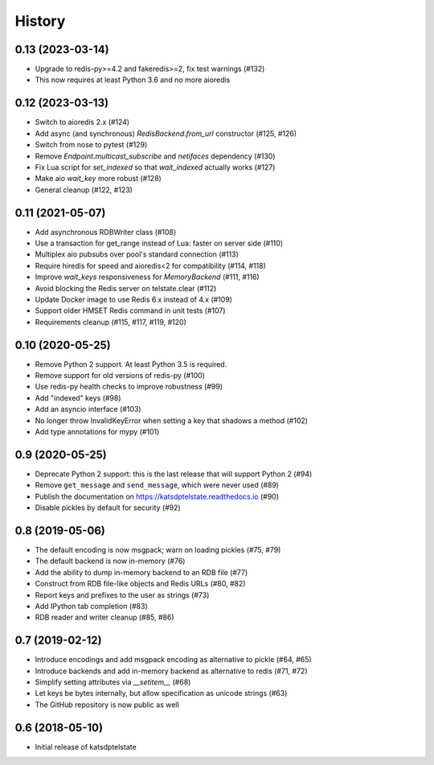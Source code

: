 History
=======

0.13 (2023-03-14)
-----------------
* Upgrade to redis-py>=4.2 and fakeredis>=2, fix test warnings (#132)
* This now requires at least Python 3.6 and no more aioredis

0.12 (2023-03-13)
-----------------
* Switch to aioredis 2.x (#124)
* Add async (and synchronous) `RedisBackend.from_url` constructor (#125, #126)
* Switch from nose to pytest (#129)
* Remove `Endpoint.multicast_subscribe` and `netifaces` dependency (#130)
* Fix Lua script for `set_indexed` so that `wait_indexed` actually works (#127)
* Make aio `wait_key` more robust (#128)
* General cleanup (#122, #123)

0.11 (2021-05-07)
-----------------
* Add asynchronous RDBWriter class (#108)
* Use a transaction for get_range instead of Lua: faster on server side (#110)
* Multiplex aio pubsubs over pool's standard connection (#113)
* Require hiredis for speed and aioredis<2 for compatibility (#114, #118)
* Improve `wait_keys` responsiveness for `MemoryBackend` (#111, #116)
* Avoid blocking the Redis server on telstate.clear (#112)
* Update Docker image to use Redis 6.x instead of 4.x (#109)
* Support older HMSET Redis command in unit tests (#107)
* Requirements cleanup (#115, #117, #119, #120)

0.10 (2020-05-25)
-----------------
* Remove Python 2 support. At least Python 3.5 is required.
* Remove support for old versions of redis-py (#100)
* Use redis-py health checks to improve robustness (#99)
* Add "indexed" keys (#98)
* Add an asyncio interface (#103)
* No longer throw InvalidKeyError when setting a key that shadows a method (#102)
* Add type annotations for mypy (#101)

0.9 (2020-05-25)
----------------
* Deprecate Python 2 support: this is the last release that will support Python 2 (#94)
* Remove ``get_message`` and ``send_message``, which were never used (#89)
* Publish the documentation on https://katsdptelstate.readthedocs.io (#90)
* Disable pickles by default for security (#92)

0.8 (2019-05-06)
----------------
* The default encoding is now msgpack; warn on loading pickles (#75, #79)
* The default backend is now in-memory (#76)
* Add the ability to dump in-memory backend to an RDB file (#77)
* Construct from RDB file-like objects and Redis URLs (#80, #82)
* Report keys and prefixes to the user as strings (#73)
* Add IPython tab completion (#83)
* RDB reader and writer cleanup (#85, #86)

0.7 (2019-02-12)
----------------
* Introduce encodings and add msgpack encoding as alternative to pickle (#64, #65)
* Introduce backends and add in-memory backend as alternative to redis (#71, #72)
* Simplify setting attributes via `__setitem__` (#68)
* Let keys be bytes internally, but allow specification as unicode strings (#63)
* The GitHub repository is now public as well

0.6 (2018-05-10)
----------------
* Initial release of katsdptelstate

